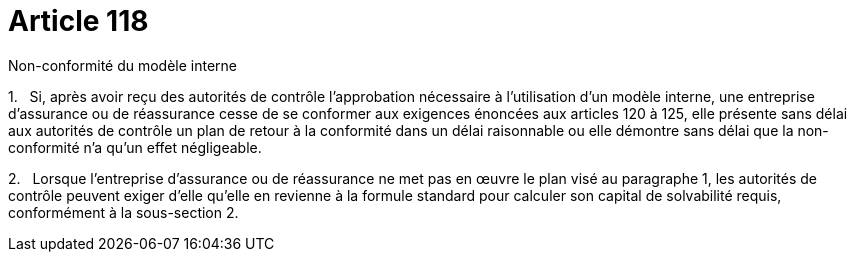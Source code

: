 = Article 118

Non-conformité du modèle interne

1.   Si, après avoir reçu des autorités de contrôle l'approbation nécessaire à l'utilisation d'un modèle interne, une entreprise d'assurance ou de réassurance cesse de se conformer aux exigences énoncées aux articles 120 à 125, elle présente sans délai aux autorités de contrôle un plan de retour à la conformité dans un délai raisonnable ou elle démontre sans délai que la non-conformité n'a qu'un effet négligeable.

2.   Lorsque l'entreprise d'assurance ou de réassurance ne met pas en œuvre le plan visé au paragraphe 1, les autorités de contrôle peuvent exiger d'elle qu'elle en revienne à la formule standard pour calculer son capital de solvabilité requis, conformément à la sous-section 2.